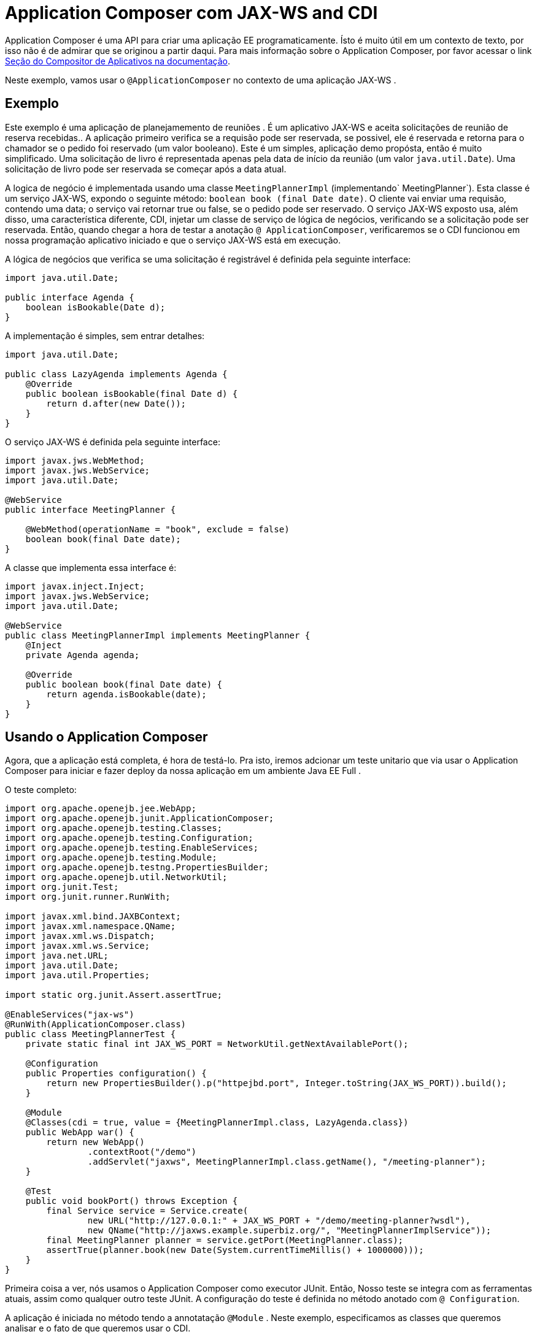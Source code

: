 = Application Composer com JAX-WS and CDI
:index-group: Testing Techniques
:jbake-type: page
:jbake-status: published


Application Composer é uma API para criar uma aplicação EE programaticamente. Ísto é muito útil em um contexto de texto, por isso não é de admirar que se originou a partir daqui.
Para mais informação sobre o Application Composer, por favor acessar o link http://tomee.apache.org/tomee-8.0/docs/application-composer/index.html[Seção do Compositor de Aplicativos na documentação].

Neste exemplo, vamos usar o `@ApplicationComposer` no contexto de uma aplicação JAX-WS .

== Exemplo

Este exemplo é uma aplicação de planejamemento de reuniões . É um aplicativo JAX-WS e aceita solicitações de reunião de reserva recebidas.. A aplicação primeiro verifica se a requisão pode ser reservada, se possivel, ele é reservada 
e retorna para o chamador se o pedido foi reservado (um valor booleano). Este é um simples, aplicação demo propósta, então é muito simplificado. Uma solicitação de livro é representada apenas pela data de início da reunião (um valor `java.util.Date`).
Uma solicitação de livro pode ser reservada se começar após a data atual.

A logica de negócio é implementada usando uma classe `MeetingPlannerImpl` (implementando` MeetingPlanner`). Esta classe é um serviço JAX-WS, expondo o seguinte método: `boolean book (final Date date)`.
O cliente vai enviar uma requisão, contendo uma data; o serviço vai retornar true ou false, se o pedido pode ser reservado. O serviço JAX-WS exposto usa, além disso, uma característica diferente, CDI, injetar um
classe de serviço de lógica de negócios, verificando se a solicitação pode ser reservada. Então, quando chegar a hora de testar a anotação `@ ApplicationComposer`, verificaremos se o CDI funcionou em nossa programação
aplicativo iniciado e que o serviço JAX-WS está em execução.

A lógica de negócios que verifica se uma solicitação é registrável é definida pela seguinte interface:

....
import java.util.Date;

public interface Agenda {
    boolean isBookable(Date d);
}
....

A implementação é simples, sem entrar detalhes:

....
import java.util.Date;

public class LazyAgenda implements Agenda {
    @Override
    public boolean isBookable(final Date d) {
        return d.after(new Date());
    }
}
....

O serviço JAX-WS é definida pela seguinte interface:

....
import javax.jws.WebMethod;
import javax.jws.WebService;
import java.util.Date;

@WebService
public interface MeetingPlanner {

    @WebMethod(operationName = "book", exclude = false)
    boolean book(final Date date);
}
....

A classe que implementa essa interface é:

....
import javax.inject.Inject;
import javax.jws.WebService;
import java.util.Date;

@WebService
public class MeetingPlannerImpl implements MeetingPlanner {
    @Inject
    private Agenda agenda;

    @Override
    public boolean book(final Date date) {
        return agenda.isBookable(date);
    }
}
....

== Usando o Application Composer

Agora, que a aplicação está completa, é hora de testá-lo. Pra isto, iremos adcionar um teste unitario que via usar o Application Composer para iniciar e fazer deploy da nossa aplicação em um ambiente Java EE Full .

O teste completo:

....
import org.apache.openejb.jee.WebApp;
import org.apache.openejb.junit.ApplicationComposer;
import org.apache.openejb.testing.Classes;
import org.apache.openejb.testing.Configuration;
import org.apache.openejb.testing.EnableServices;
import org.apache.openejb.testing.Module;
import org.apache.openejb.testng.PropertiesBuilder;
import org.apache.openejb.util.NetworkUtil;
import org.junit.Test;
import org.junit.runner.RunWith;

import javax.xml.bind.JAXBContext;
import javax.xml.namespace.QName;
import javax.xml.ws.Dispatch;
import javax.xml.ws.Service;
import java.net.URL;
import java.util.Date;
import java.util.Properties;

import static org.junit.Assert.assertTrue;

@EnableServices("jax-ws")
@RunWith(ApplicationComposer.class)
public class MeetingPlannerTest {
    private static final int JAX_WS_PORT = NetworkUtil.getNextAvailablePort();

    @Configuration
    public Properties configuration() {
        return new PropertiesBuilder().p("httpejbd.port", Integer.toString(JAX_WS_PORT)).build();
    }

    @Module
    @Classes(cdi = true, value = {MeetingPlannerImpl.class, LazyAgenda.class})
    public WebApp war() {
        return new WebApp()
                .contextRoot("/demo")
                .addServlet("jaxws", MeetingPlannerImpl.class.getName(), "/meeting-planner");
    }

    @Test
    public void bookPort() throws Exception {
        final Service service = Service.create(
                new URL("http://127.0.0.1:" + JAX_WS_PORT + "/demo/meeting-planner?wsdl"),
                new QName("http://jaxws.example.superbiz.org/", "MeetingPlannerImplService"));
        final MeetingPlanner planner = service.getPort(MeetingPlanner.class);
        assertTrue(planner.book(new Date(System.currentTimeMillis() + 1000000)));
    }
}
....

Primeira coisa a ver, nós usamos o  Application Composer como executor JUnit. Então, Nosso teste se integra com as ferramentas atuais, assim como qualquer outro teste JUnit. A configuração do teste é definida no método anotado com `@ Configuration`.

A aplicação é iniciada no método tendo a annotatação `@Module` . Neste exemplo, especificamos as classes que queremos analisar e o fato de que queremos usar o CDI.

Nosso teste faz um pedido de reserva, enviando uma data no futuro, ele verifica se a reserva está concluída.

== Executando o teste

Executando o teste nós podemos ver que a aplicaçaõ iniciou com sucesso, que o serviço JAX-WS está em execução e que atende corretamente as solicitações recebidas.

....
-------------------------------------------------------
 T E S T S
-------------------------------------------------------
Running org.superbiz.example.jaxws.MeetingPlannerTest
INFO - Created new singletonService org.apache.openejb.cdi.ThreadSingletonServiceImpl@49993335
INFO - Succeeded in installing singleton service
INFO - Cannot find the configuration file [conf/openejb.xml].  Will attempt to create one for the beans deployed.
INFO - Configuring Service(id=Default Security Service, type=SecurityService, provider-id=Default Security Service)
INFO - Configuring Service(id=Default Transaction Manager, type=TransactionManager, provider-id=Default Transaction Manager)
INFO - Creating TransactionManager(id=Default Transaction Manager)
INFO - Creating SecurityService(id=Default Security Service)
INFO - Initializing network services
INFO - Creating ServerService(id=cxf)
INFO - Creating ServerService(id=httpejbd)
INFO - Created ServicePool 'httpejbd' with (10) core threads, limited to (200) threads with a queue of (9)
INFO - Initializing network services
INFO -   ** Bound Services **
INFO -   NAME                 IP              PORT
INFO -   httpejbd             127.0.0.1       39649
INFO - -------
INFO - Ready!
INFO - Configuring enterprise application: /home/bogdan/open_source/tomee-master/examples/applicationcomposer-jaxws-cdi/MeetingPlannerTest
INFO - Configuring Service(id=Default Managed Container, type=Container, provider-id=Default Managed Container)
INFO - Auto-creating a container for bean org.superbiz.example.jaxws.MeetingPlannerTest: Container(type=MANAGED, id=Default Managed Container)
INFO - Creating Container(id=Default Managed Container)
INFO - Using directory /tmp for stateful session passivation
INFO - Enterprise application "/home/bogdan/open_source/tomee-master/examples/applicationcomposer-jaxws-cdi/MeetingPlannerTest" loaded.
INFO - Creating dedicated application classloader for MeetingPlannerTest
INFO - Assembling app: /home/bogdan/open_source/tomee-master/examples/applicationcomposer-jaxws-cdi/MeetingPlannerTest
INFO - Existing thread singleton service in SystemInstance(): org.apache.openejb.cdi.ThreadSingletonServiceImpl@49993335
INFO - Some Principal APIs could not be loaded: org.eclipse.microprofile.jwt.JsonWebToken out of org.eclipse.microprofile.jwt.JsonWebToken not found
INFO - OpenWebBeans Container is starting...
INFO - Adding OpenWebBeansPlugin : [CdiPlugin]
INFO - All injection points were validated successfully.
INFO - OpenWebBeans Container has started, it took 406 ms.
INFO - Webservice(wsdl=http://127.0.0.1:39649/demo/meeting-planner, qname={http://jaxws.example.superbiz.org/}MeetingPlannerImplService) --> Pojo(id=null./demo.jaxws)
INFO - Deployed Application(path=/home/bogdan/open_source/tomee-master/examples/applicationcomposer-jaxws-cdi/MeetingPlannerTest)
INFO - Creating Service {http://jaxws.example.superbiz.org/}MeetingPlannerImplService from WSDL: http://127.0.0.1:39649/demo/meeting-planner?wsdl
INFO - Creating Service {http://jaxws.example.superbiz.org/}MeetingPlannerImplService from WSDL: http://127.0.0.1:39649/demo/meeting-planner?wsdl
INFO - Undeploying app: /home/bogdan/open_source/tomee-master/examples/applicationcomposer-jaxws-cdi/MeetingPlannerTest
INFO - Stopping network services
INFO - Stopping server services
INFO - Created new singletonService org.apache.openejb.cdi.ThreadSingletonServiceImpl@49993335
INFO - Succeeded in installing singleton service
INFO - Cannot find the configuration file [conf/openejb.xml].  Will attempt to create one for the beans deployed.
INFO - Configuring Service(id=Default Security Service, type=SecurityService, provider-id=Default Security Service)
INFO - Configuring Service(id=Default Transaction Manager, type=TransactionManager, provider-id=Default Transaction Manager)
INFO - Creating TransactionManager(id=Default Transaction Manager)
INFO - Creating SecurityService(id=Default Security Service)
INFO - Initializing network services
INFO - Creating ServerService(id=cxf)
INFO - Creating ServerService(id=httpejbd)
INFO - Created ServicePool 'httpejbd' with (10) core threads, limited to (200) threads with a queue of (9)
INFO - Initializing network services
INFO -   ** Bound Services **
INFO -   NAME                 IP              PORT
INFO -   httpejbd             127.0.0.1       39649
INFO - -------
INFO - Ready!
INFO - Configuring enterprise application: /home/bogdan/open_source/tomee-master/examples/applicationcomposer-jaxws-cdi/MeetingPlannerTest
INFO - Configuring Service(id=Default Managed Container, type=Container, provider-id=Default Managed Container)
INFO - Auto-creating a container for bean org.superbiz.example.jaxws.MeetingPlannerTest: Container(type=MANAGED, id=Default Managed Container)
INFO - Creating Container(id=Default Managed Container)
INFO - Using directory /tmp for stateful session passivation
INFO - Enterprise application "/home/bogdan/open_source/tomee-master/examples/applicationcomposer-jaxws-cdi/MeetingPlannerTest" loaded.
INFO - Creating dedicated application classloader for MeetingPlannerTest
INFO - Assembling app: /home/bogdan/open_source/tomee-master/examples/applicationcomposer-jaxws-cdi/MeetingPlannerTest
INFO - Existing thread singleton service in SystemInstance(): org.apache.openejb.cdi.ThreadSingletonServiceImpl@49993335
INFO - Some Principal APIs could not be loaded: org.eclipse.microprofile.jwt.JsonWebToken out of org.eclipse.microprofile.jwt.JsonWebToken not found
INFO - OpenWebBeans Container is starting...
INFO - Adding OpenWebBeansPlugin : [CdiPlugin]
INFO - All injection points were validated successfully.
INFO - OpenWebBeans Container has started, it took 52 ms.
INFO - Webservice(wsdl=http://127.0.0.1:39649/demo/meeting-planner, qname={http://jaxws.example.superbiz.org/}MeetingPlannerImplService) --> Pojo(id=null./demo.jaxws)
INFO - Deployed Application(path=/home/bogdan/open_source/tomee-master/examples/applicationcomposer-jaxws-cdi/MeetingPlannerTest)
INFO - Undeploying app: /home/bogdan/open_source/tomee-master/examples/applicationcomposer-jaxws-cdi/MeetingPlannerTest
INFO - Stopping network services
INFO - Stopping server services
Tests run: 2, Failures: 0, Errors: 0, Skipped: 0, Time elapsed: 3.076 sec

Results :

Tests run: 2, Failures: 0, Errors: 0, Skipped: 0
....

Um exemplo completo pode ser encontrado aqui:  https://github.com/apache/tomee/tree/master/examples/applicationcomposer-jaxws-cdi[here].
